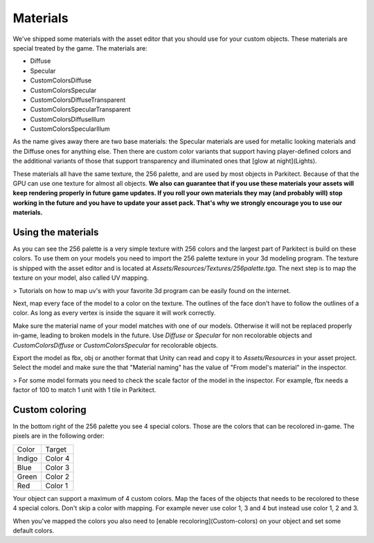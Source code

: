 Materials
=========

We've shipped some materials with the asset editor that you should use for your custom objects. These materials are special treated by the game. The materials are:

* Diffuse
* Specular
* CustomColorsDiffuse
* CustomColorsSpecular
* CustomColorsDiffuseTransparent
* CustomColorsSpecularTransparent
* CustomColorsDiffuseIllum
* CustomColorsSpecularIllum

As the name gives away there are two base materials: the Specular materials are used for metallic looking materials and the Diffuse ones for anything else. Then there are custom color variants that support having player-defined colors and the additional variants of those that support transparency and illuminated ones that [glow at night](Lights).

.. image:: image/material_diffuse_specular.png

These materials all have the same texture, the 256 palette, and are used by most objects in Parkitect. Because of that the GPU can use one texture for almost all objects. **We also can guarantee that if you use these materials your assets will keep rendering properly in future game updates. If you roll your own materials they may (and probably will) stop working in the future and you have to update your asset pack. That's why we strongly encourage you to use our materials.**

Using the materials
-------------------

As you can see the 256 palette is a very simple texture with 256 colors and the largest part of Parkitect is build on these colors. To use them on your models you need to import the 256 palette texture in your 3d modeling program. The texture is shipped with the asset editor and is located at `Assets/Resources/Textures/256palette.tga`. The next step is to map the texture on your model, also called UV mapping.

> Tutorials on how to map uv's with your favorite 3d program can be easily found on the internet.

Next, map every face of the model to a color on the texture. The outlines of the face don't have to follow the outlines of a color. As long as every vertex is inside the square it will work correctly.

Make sure the material name of your model matches with one of our models. Otherwise it will not be replaced properly in-game, leading to broken models in the future. Use `Diffuse` or `Specular` for non recolorable objects and `CustomColorsDiffuse` or `CustomColorsSpecular` for recolorable objects.

Export the model as fbx, obj or another format that Unity can read and copy it to `Assets/Resources` in your asset project. Select the model and make sure the that "Material naming" has the value of "From model's material" in the inspector.

.. image:: image/material_naming.png

> For some model formats you need to check the scale factor of the model in the inspector. For example, fbx needs a factor of 100 to match 1 unit with 1 tile in Parkitect.

.. _material_custom_colors:

Custom coloring
---------------
In the bottom right of the 256 palette you see 4 special colors. Those are the colors that can be recolored in-game. The pixels are in the following order:

+--------+----------+
| Color  | Target   |
+--------+----------+
| Indigo | Color 4  |
+--------+----------+
| Blue   | Color 3  |
+--------+----------+
| Green  | Color 2  |
+--------+----------+
| Red    | Color 1  |
+--------+----------+

.. image:: image/256pallet.png

Your object can support a maximum of 4 custom colors. Map the faces of the objects that needs to be recolored to these 4 special colors. Don't skip a color with mapping. For example never use color 1, 3 and 4 but instead use color 1, 2 and 3.

When you've mapped the colors you also need to [enable recoloring](Custom-colors) on your object and set some default colors.


